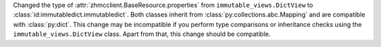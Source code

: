 Changed the type of :attr:`zhmcclient.BaseResource.properties` from
``immutable_views.DictView`` to :class:`id:immutabledict.immutabledict`.
Both classes inherit from :class:`py:collections.abc.Mapping` and are compatible
with :class:`py:dict`.
This change may be incompatible if you perform type comparisons or inheritance
checks using the ``immutable_views.DictView`` class. Apart from that, this
change should be compatible.
